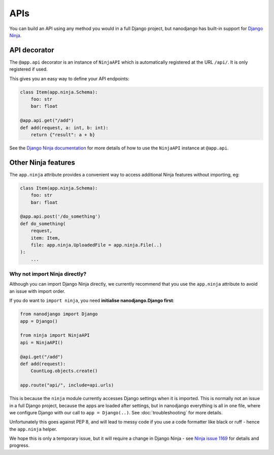 ====
APIs
====

You can build an API using any method you would in a full Django project, but nanodjango
has built-in support for `Django Ninja <https://django-ninja.dev/>`_.


API decorator
=============

The ``@app.api`` decorator is an instance of ``NinjaAPI`` which is automatically
registered at the URL ``/api/``. It is only registered if used.

This gives you an easy way to define your API endpoints:

.. code-block:: python

    class Item(app.ninja.Schema):
        foo: str
        bar: float

    @app.api.get("/add")
    def add(request, a: int, b: int):
        return {"result": a + b}


See the `Django Ninja documentation <https://django-ninja.dev/>`_ for more details of
how to use the ``NinjaAPI`` instance at ``@app.api``.


Other Ninja features
====================

The ``app.ninja`` attribute provides a convenient way to access additional Ninja
features without importing, eg:

.. code-block:: python

    class Item(app.ninja.Schema):
        foo: str
        bar: float

    @app.api.post('/do_something')
    def do_something(
        request,
        item: Item,
        file: app.ninja.UploadedFile = app.ninja.File(..)
    ):
        ...


Why not import Ninja directly?
------------------------------

Although you can import Django Ninja directly, we currently recommend that you use the
``app.ninja`` attribute to avoid an issue with import order.

If you do want to ``import ninja``, you need  **initialise nanodjango.Django first**:

.. code-block:: python

    from nanodjango import Django
    app = Django()

    from ninja import NinjaAPI
    api = NinjaAPI()

    @api.get("/add")
    def add(request):
        CountLog.objects.create()

    app.route("api/", include=api.urls)


This is because the ``ninja`` module currently accesses Django settings when it is
imported. This is normally not an issue in a full Django project, because the apps are
loaded after settings, but in nanodjango everything is all in one file, where we
configure Django with our call to ``app = Django(..)``. See :doc:`troubleshooting` for
more details.

Unfortunately this goes against PEP 8, and will lead to messy code if you use a code
formatter like black or ruff - hence the ``app.ninja`` helper.

We hope this is only a temporary issue, but it will require a change in Django Ninja -
see `Ninja issue 1169 <https://github.com/vitalik/django-ninja/issues/1169>`_ for
details and progress.

